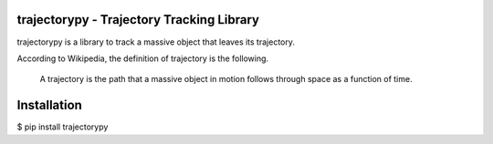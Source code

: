 trajectorypy - Trajectory Tracking Library
==========================================

trajectorypy is a library to track a massive object that leaves its trajectory.

According to Wikipedia, the definition of trajectory is the following.

    A trajectory is the path that a massive object in motion follows through space as a function of time.

Installation
============

$ pip install trajectorypy
